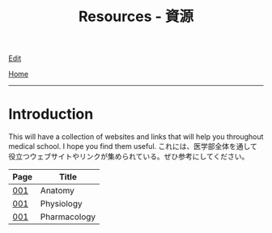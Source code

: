 #+TITLE: Resources - 資源

[[https://github.com/tankensha/tankensha.github.io/edit/main/src/resources/index.org][Edit]]

[[file:../index.org][Home]]

-----

* Introduction
:PROPERTIES:
:CUSTOM_ID: org3c1ff02
:END:

This will have a collection of websites and links that will help you throughout medical school. I hope you find them useful. @@html:<span class="ja">これには、医学部全体を通して役立つウェブサイトやリンクが集められている。ぜひ参考にしてください。</span>@@

#+ATTR_HTML: :class sortable
| Page | Title        |
|------+--------------|
| [[file:./001.org][001]]  | Anatomy      |
| [[file:./001.org][001]]  | Physiology   |
| [[file:./001.org][001]]  | Pharmacology |

#+BEGIN_EXPORT html
<script src="https://ahisu6.github.io/assets/js/sortTable.js"></script>
#+END_EXPORT
